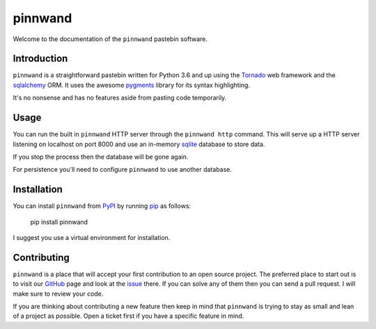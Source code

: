 pinnwand
########

Welcome to the documentation of the ``pinnwand`` pastebin software.

Introduction
============
``pinnwand`` is a straightforward pastebin written for Python 3.6 and up
using the Tornado_ web framework and the sqlalchemy_ ORM. It uses the awesome
pygments_ library for its syntax highlighting.

It's no nonsense and has no features aside from pasting code temporarily.

Usage
=====
You can run the built in ``pinnwand`` HTTP server through the ``pinnwand
http`` command. This will serve up a HTTP server listening on localhost
on port 8000 and use an in-memory sqlite_ database to store data.

If you stop the process then the database will be gone again.

For persistence you'll need to configure ``pinnwand`` to use another
database.

Installation
============
You can install ``pinnwand`` from PyPI_ by running pip_ as follows:

  .. code:

  pip install pinnwand

I suggest you use a virtual environment for installation.

Contributing
============
``pinnwand`` is a place that will accept your first contribution to an open
source project. The preferred place to start out is to visit our GitHub_ page
and look at the issue_ there. If you can solve any of them then you can send
a pull request. I will make sure to review your code.

If you are thinking about contributing a new feature then keep in mind that
``pinnwand`` is trying to stay as small and lean of a project as possible. Open
a ticket first if you have a specific feature in mind.

.. _GitHub: https://github.com/supakeen/pinnwand
.. _issue: https://github.com/supakeen/pinnwand/issues
.. _PyPI: https://pypi.org
.. _pip: https://pip.pypa.org
.. _tornado: https://www.tornadoweb.org
.. _sqlalchemy: https://www.sqlalchemy.org
.. _pygments: http://pygments.org
.. _sqlite: https://sqlite.org
